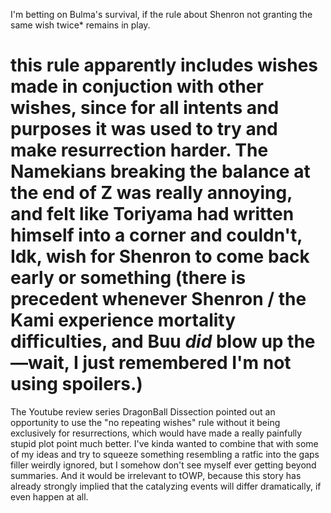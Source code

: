 :PROPERTIES:
:Author: cae_jones
:Score: 4
:DateUnix: 1590572164.0
:DateShort: 2020-May-27
:END:

I'm betting on Bulma's survival, if the rule about Shenron not granting the same wish twice* remains in play.

* this rule apparently includes wishes made in conjuction with other wishes, since for all intents and purposes it was used to try and make resurrection harder. The Namekians breaking the balance at the end of Z was really annoying, and felt like Toriyama had written himself into a corner and couldn't, Idk, wish for Shenron to come back early or something (there is precedent whenever Shenron / the Kami experience mortality difficulties, and Buu /did/ blow up the---wait, I just remembered I'm not using spoilers.)

The Youtube review series DragonBall Dissection pointed out an opportunity to use the "no repeating wishes" rule without it being exclusively for resurrections, which would have made a really painfully stupid plot point much better. I've kinda wanted to combine that with some of my ideas and try to squeeze something resembling a ratfic into the gaps filler weirdly ignored, but I somehow don't see myself ever getting beyond summaries. And it would be irrelevant to tOWP, because this story has already strongly implied that the catalyzing events will differ dramatically, if even happen at all.